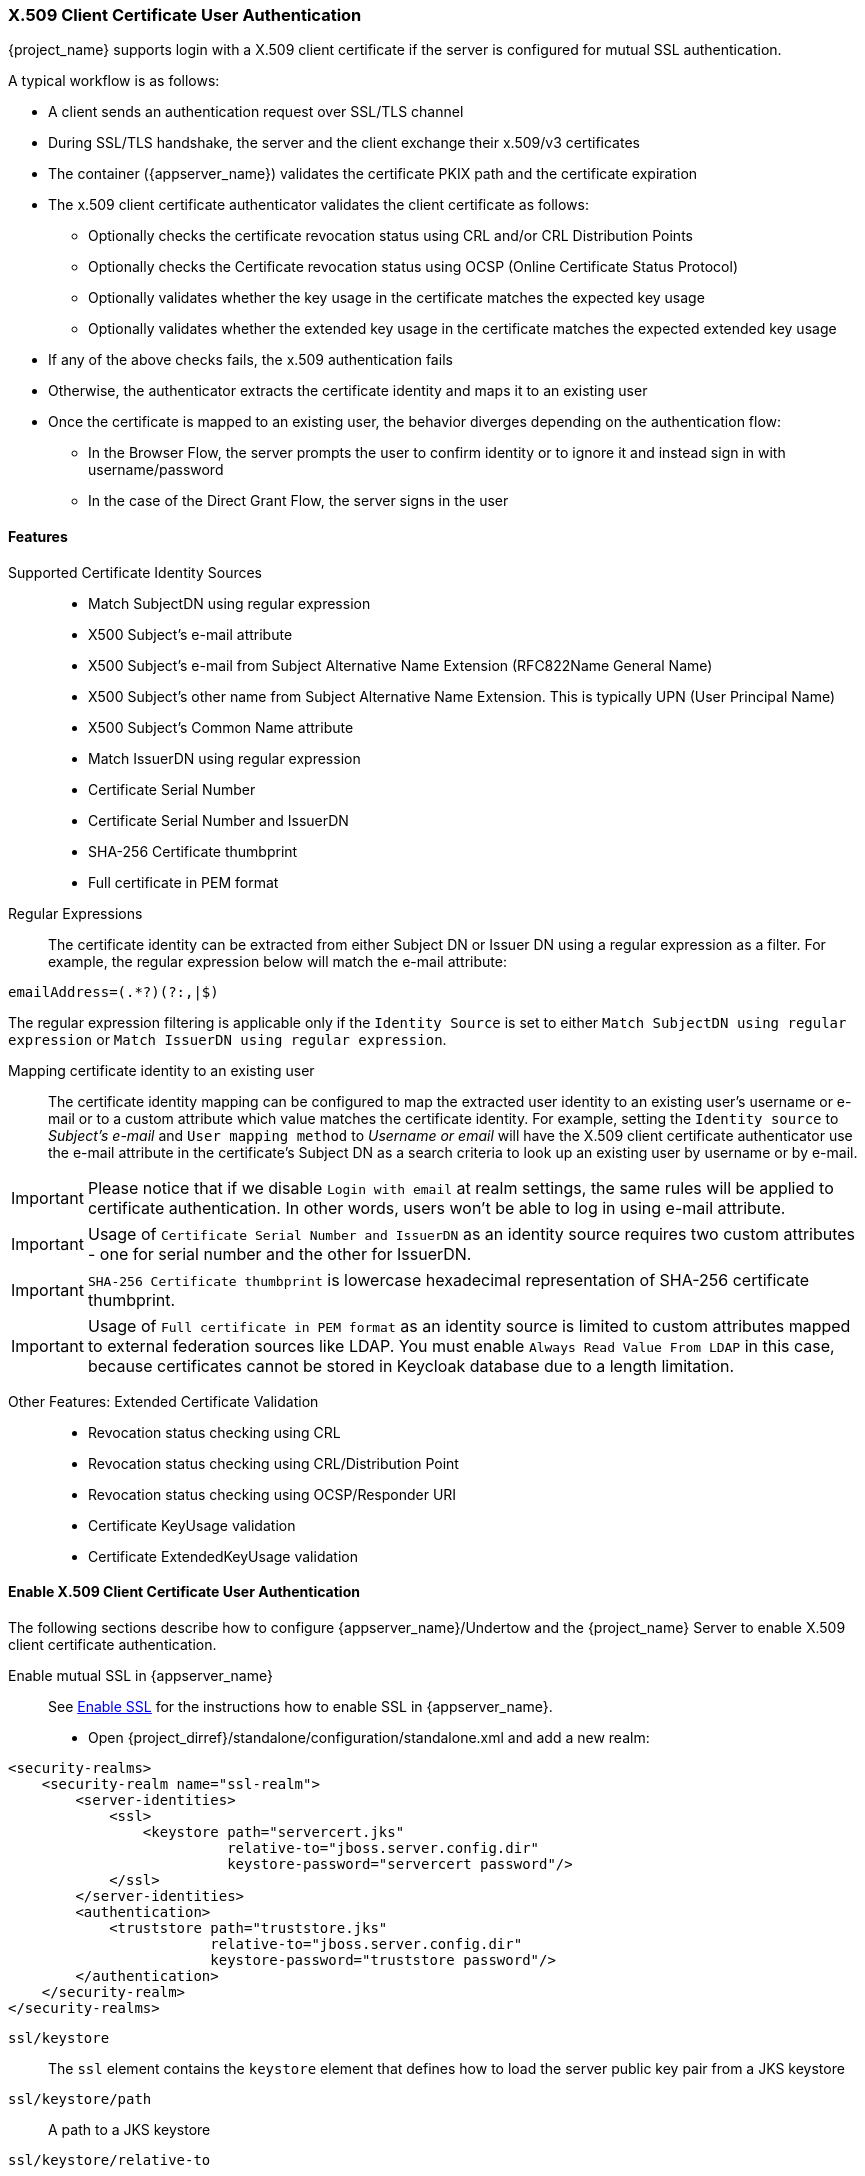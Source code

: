 [[_x509]]

=== X.509 Client Certificate User Authentication

{project_name} supports login with a X.509 client certificate if the server is configured for mutual SSL authentication.

A typical workflow is as follows:

- A client sends an authentication request over SSL/TLS channel
- During SSL/TLS handshake, the server and the client exchange their x.509/v3 certificates
- The container ({appserver_name}) validates the certificate PKIX path and the certificate expiration
- The x.509 client certificate authenticator validates the client certificate as follows:
* Optionally checks the certificate revocation status using CRL and/or CRL Distribution Points
* Optionally checks the Certificate revocation status using OCSP (Online Certificate Status Protocol)
* Optionally validates whether the key usage in the certificate matches the expected key usage
* Optionally validates whether the extended key usage in the certificate matches the expected extended key usage
- If any of the above checks fails, the x.509 authentication fails
- Otherwise, the authenticator extracts the certificate identity and maps it to an existing user
- Once the certificate is mapped to an existing user, the behavior diverges depending on the authentication flow:
* In the Browser Flow, the server prompts the user to confirm identity or to ignore it and instead sign in with username/password 
* In the case of the Direct Grant Flow, the server signs in the user

==== Features

Supported Certificate Identity Sources::
- Match SubjectDN using regular expression
- X500 Subject's e-mail attribute
- X500 Subject's e-mail from Subject Alternative Name Extension (RFC822Name General Name)
- X500 Subject's other name from Subject Alternative Name Extension. This is typically UPN (User Principal Name)
- X500 Subject's Common Name attribute
- Match IssuerDN using regular expression
- Certificate Serial Number
- Certificate Serial Number and IssuerDN
- SHA-256 Certificate thumbprint
- Full certificate in PEM format

Regular Expressions::
The certificate identity can be extracted from either Subject DN or Issuer DN using a regular expression as a filter. For example, the regular expression below will match the e-mail attribute:
```
emailAddress=(.*?)(?:,|$)
```
The regular expression filtering is applicable only if the `Identity Source` is set to either `Match SubjectDN using regular expression` or `Match IssuerDN using regular expression`. 

Mapping certificate identity to an existing user::

The certificate identity mapping can be configured to map the extracted user identity to an existing user's username or e-mail or to a custom attribute which value matches the certificate identity. For example, setting the `Identity source` to _Subject's e-mail_ and `User mapping method` to _Username or email_ will have the X.509 client certificate authenticator use the e-mail attribute in the certificate's Subject DN  as a search criteria to look up an existing user by username or by e-mail. 

IMPORTANT: Please notice that if we disable `Login with email` at realm settings, the same rules will be applied to certificate authentication. In other words, users won't be able to log in using e-mail attribute. 

IMPORTANT: Usage of `Certificate Serial Number and IssuerDN` as an identity source requires two custom attributes - one for serial number and the other for IssuerDN.

IMPORTANT: `SHA-256 Certificate thumbprint` is lowercase hexadecimal representation of SHA-256 certificate thumbprint.

IMPORTANT: Usage of `Full certificate in PEM format` as an identity source is limited to custom attributes mapped to external federation sources like LDAP. You must enable `Always Read Value From LDAP` in this case, because certificates cannot be stored in Keycloak database due to a length limitation.

Other Features: Extended Certificate Validation::
- Revocation status checking using CRL
- Revocation status checking using CRL/Distribution Point
- Revocation status checking using OCSP/Responder URI
- Certificate KeyUsage validation
- Certificate ExtendedKeyUsage validation

==== Enable X.509 Client Certificate User Authentication

The following sections describe how to configure {appserver_name}/Undertow and the {project_name} Server to enable X.509 client certificate authentication.

[[_enable-mtls-wildfly]]
Enable mutual SSL in {appserver_name}::
See link:https://docs.wildfly.org/19/Admin_Guide.html#enable-ssl[Enable SSL] for the instructions how to enable SSL in {appserver_name}.

* Open {project_dirref}/standalone/configuration/standalone.xml and add a new realm:
```xml
<security-realms>
    <security-realm name="ssl-realm">
        <server-identities>
            <ssl>
                <keystore path="servercert.jks" 
                          relative-to="jboss.server.config.dir" 
                          keystore-password="servercert password"/>
            </ssl>
        </server-identities>
        <authentication>
            <truststore path="truststore.jks" 
                        relative-to="jboss.server.config.dir" 
                        keystore-password="truststore password"/>
        </authentication>
    </security-realm>
</security-realms>
```

`ssl/keystore`::
The `ssl` element contains the `keystore` element that defines how to load the server public key pair from a JKS keystore

`ssl/keystore/path`::
A path to a JKS keystore 

`ssl/keystore/relative-to`::
Defines a path the keystore path is relative to

`ssl/keystore/keystore-password`::
The password to open the keystore

`ssl/keystore/alias` (optional)::
The alias of the entry in the keystore. Set it if the keystore contains multiple entries

`ssl/keystore/key-password` (optional)::
The private key password, if different from the keystore password.

`authentication/truststore`::
Defines how to load a trust store to verify the certificate presented by the remote side of the inbound/outgoing connection. Typically, the truststore contains a collection of trusted CA certificates.   

`authentication/truststore/path`::
A path to a JKS keystore that contains the certificates of the trusted CAs (certificate authorities)

`authentication/truststore/relative-to`::
Defines a path the truststore path is relative to

`authentication/truststore/keystore-password`::
The password to open the truststore


Enable https listener::

See link:https://docs.wildfly.org/19/Admin_Guide.html#https-listener[HTTPS Listener] for the instructions how to enable HTTPS in WildFly.

* Add the <https-listener> element as shown below:

[source,xml,subs="attributes+"]
----
<subsystem xmlns="{subsystem_undertow_xml_urn}">
	....
    <server name="default-server">
	    <https-listener name="default"
                        socket-binding="https"
                        security-realm="ssl-realm"
                        verify-client="REQUESTED"/>
    </server>
</subsystem>
----

`https-listener/security-realm`::
The value must match the name of the realm from the previous section

`https-listener/verify-client`::
If set to `REQUESTED`, the server will optionally ask for a client certificate. Setting the attribute to `REQUIRED` will have the server to refuse inbound connections if no client certificate has been provided.

==== Adding X.509 Client Certificate Authentication to a Browser Flow

* Select a realm, click on Authentication link, select the "Browser" flow 
* Make a copy of the built-in "Browser" flow. You may want to give the new flow a distinctive name, i.e. "X.509 Browser"
* Using the drop down, select the copied flow, and click on "Add execution"
* Select "X509/Validate Username Form" using the drop down and click on "Save"

image:images/x509-execution.png[]

* Using the up/down arrows, change the order of the "X509/Validate Username Form" by moving it above the "Browser Forms" execution, and set the requirement to "ALTERNATIVE"

image:images/x509-browser-flow.png[]

* Select the "Bindings" tab, find the drop down for "Browser Flow". Select the newly created X509 browser flow from the drop down and click on "Save".

image:images/x509-browser-flow-bindings.png[]

Configuring X.509 Client Certificate Authentication::

image:images/x509-configuration.png[]

`User Identity Source`::
Defines how to extract the user identity from a client certificate.

`Canonical DN representation enabled` (optional)::
Defines whether to use the canonical format to determine a distinguished name.
The format is described in detail in the official link:https://docs.oracle.com/javase/8/docs/api/javax/security/auth/x500/X500Principal.html#getName-java.lang.String-[Java API documentation] .
This option only affects the two User Identity Sources _Match SubjectDN using regular expression_ and _Match IssuerDN using regular expression_.
If you setup a new {project_name} instance it is recommended to enable this option. Leave this option disabled to remain beckward compatible with existing {project_name} instances.

`Enable Serial Number hexadecimal representation` (optional)::
An option to use hexadecimal representation of the Serial Number. See link:https://tools.ietf.org/html/rfc5280#section-4.1.2.2[RFC5280, Section-4.1.2.2]. Serial Number with sign bit set to 1 should be left padded with 00 octet. E.g. Serial number with decimal value _161_, or _a1_ in hexadecimal representation according to RFC5280 must be encoded as _00a1_. More details can be found: link:https://tools.ietf.org/html/rfc5280#appendix-B[RFC5280, appendix-B].

`A regular expression` (optional)::
Defines a regular expression to use as a filter to extract the certificate identity. The regular expression must contain a single group.

`User Mapping Method`::
Defines how to match the certificate identity to an existing user. _Username or e-mail_ will search for an existing user by username or e-mail. _Custom Attribute Mapper_ will  search for an existing user with a custom attribute which value matches the certificate identity. The name of the custom attribute is configurable.

`A name of user attribute` (optional)::
A custom attribute which value will be matched against the certificate identity. Multiple custom attributes are relevant when attribute mapping is related to multiple values, e.g. 'Certificate Serial Number and IssuerDN'.

`CRL Checking Enabled` (optional)::
Defines whether to check the revocation status of the certificate using Certificate Revocation List.

`Enable CRL Distribution Point to check certificate revocation status` (optional)::
Defines whether to use CDP to check the certificate revocation status. Most PKI authorities include CDP in their certificates.

`CRL file path` (optional)::
Defines a path to a file that contains a CRL list. The value must be a path to a valid file if `CRL Checking Enabled` option is turned on.

`OCSP Checking Enabled`(optional)::
Defines whether to check the certificate revocation status using Online Certificate Status Protocol. 

`OCSP Responder URI` (optional)::
Allows to override a value of the OCSP responder URI in the certificate.

`Validate Key Usage` (optional)::
Verifies whether the certificate's KeyUsage extension bits are set. For example, "digitalSignature,KeyEncipherment" will verify if  bits 0 and 2 in the KeyUsage extension are asserted. Leave the parameter empty to disable the Key Usage validation. See link:https://tools.ietf.org/html/rfc5280#section-4.2.1.3[RFC5280, Section-4.2.1.3]. The server will raise an error only when flagged as critical by the issuing CA and there is a key usage extension mismatch. 

`Validate Extended Key Usage` (optional)::
Verifies one or more purposes as defined in the Extended Key Usage extension. See link:https://tools.ietf.org/html/rfc5280#section-4.2.1.12[RFC5280, Section-4.2.1.12]. Leave the parameter empty to disable the Extended Key Usage validation. The server will raise an error only when flagged as critical by the issuing CA and there is a key usage extension mismatch.

`Bypass identity confirmation`::
If set, X.509 client certificate authentication will not prompt the user to confirm the certificate identity and will automatically sign in the user upon successful authentication.

==== Adding X.509 Client Certificate Authentication to a Direct Grant Flow

* Using {project_name} admin console, click on "Authentication" and select the "Direct Grant" flow,
* Make a copy of the build-in "Direct Grant" flow. You may want to give the new flow a distinctive name, i.e. "X509 Direct Grant",
* Delete "Username Validation" and "Password" authenticators,
* Click on "Add execution" and add "X509/Validate Username" and click on "Save" to add the execution step to the parent flow.

image:images/x509-directgrant-execution.png[]

* Change the `Requirement` to _REQUIRED_.

image:images/x509-directgrant-flow.png[]

* Set up the x509 authentication configuration by following the steps described earlier in the x.509 Browser Flow section. 
* Select the "Bindings" tab, find the drop down for "Direct Grant Flow". Select the newly created X509 direct grant flow from the drop down and click on "Save".

image:images/x509-directgrant-flow-bindings.png[]

==== Client certificate lookup

When an HTTP request is sent directly to {project_name} server, the {appserver_name} undertow subsystem will establish an SSL handshake and extract the client certificate. The client certificate will be then saved to the attribute `javax.servlet.request.X509Certificate` of the HTTP request, as specified in the servlet specification. The {project_name} X509 authenticator will be then able to lookup the certificate from this attribute.

However, when the {project_name} server listens to HTTP requests behind a load balancer or reverse proxy, it may be the proxy server which extracts the client certificate and establishes the mutual SSL connection. A reverse proxy usually puts the authenticated client certificate in the HTTP header of the underlying request and forwards it to the back end {project_name} server. In this case, {project_name} must be able to look up the X.509 certificate chain from the HTTP headers instead of from the attribute of HTTP request, as is done for Undertow.

If {project_name} is behind a reverse proxy, you usually need to configure alternative provider of the `x509cert-lookup` SPI in {project_dirref}/standalone/configuration/standalone.xml. Along with the `default` provider, which looks up the certificate from the HTTP header, we also have two additional built-in providers: `haproxy` and `apache`, which are described next.

===== HAProxy certificate lookup provider

You can use this provider when your {project_name} server is behind an HAProxy reverse proxy. Configure the server like this:

[source,xml]
----
<spi name="x509cert-lookup">
    <default-provider>haproxy</default-provider>
    <provider name="haproxy" enabled="true">
        <properties>
            <property name="sslClientCert" value="SSL_CLIENT_CERT"/>
            <property name="sslCertChainPrefix" value="CERT_CHAIN"/>
            <property name="certificateChainLength" value="10"/>
        </properties>
    </provider>
</spi>
----

In this example configuration, the client certificate will be looked up from the HTTP header, `SSL_CLIENT_CERT`, and the other certificates from its chain will be looked up from HTTP headers like `CERT_CHAIN_0` , `CERT_CHAIN_1`, ..., `CERT_CHAIN_9` . The attribute `certificateChainLength` is the maximum length of the chain, so the last one tried attribute would be `CERT_CHAIN_9` .

Consult the link:http://www.haproxy.org/#docs[HAProxy documentation] for the details of how the HTTP Headers for the client certificate and client certificate chain can be configured and their proper names.

===== Apache certificate lookup provider

You can use this provider when your {project_name} server is behind an Apache reverse proxy. Configure the server like this:

[source,xml]
----
<spi name="x509cert-lookup">
    <default-provider>apache</default-provider>
    <provider name="apache" enabled="true">
        <properties>
            <property name="sslClientCert" value="SSL_CLIENT_CERT"/>
            <property name="sslCertChainPrefix" value="CERT_CHAIN"/>
            <property name="certificateChainLength" value="10"/>
        </properties>
    </provider>
</spi>
----

The configuration is same as for the `haproxy` provider. Consult the Apache documentation on link:https://httpd.apache.org/docs/current/mod/mod_ssl.html[mod_ssl] and link:https://httpd.apache.org/docs/current/mod/mod_headers.html[mod_headers] for the details of how the HTTP Headers for the client certificate and client certificate chain can be configured and their proper names.

===== Nginx certificate lookup provider

You can use this provider when your {project_name} server is behind an Nginx reverse proxy. Configure the server like this:

[source,xml]
----
<spi name="x509cert-lookup">
    <default-provider>nginx</default-provider>
    <provider name="nginx" enabled="true">
        <properties>
            <property name="sslClientCert" value="ssl-client-cert"/>
            <property name="sslCertChainPrefix" value="USELESS"/>
            <property name="certificateChainLength" value="2"/>
        </properties>
    </provider>
</spi>
----

NOTE: NGINX link:http://nginx.org/en/docs/http/ngx_http_ssl_module.html#variables[SSL/TLS module] does not expose the client certificate chain, so Keycloak NGINX certificate lookup provider is rebuilding it using the link:{installguide_truststore_link}[{installguide_truststore_name}]. Please populate Keycloak truststore using keytool CLI with all root and intermediate CA's needed for rebuilding client certificate chain.

Consult the NGINX documentation for the details of how the HTTP Headers for the client certificate can be configured.
Example of NGINX configuration file :
[source,txt]
----
 ...
 server { 
    ...
    ssl_client_certificate                  trusted-ca-list-for-client-auth.pem;
    ssl_verify_client                       optional_no_ca;
    ssl_verify_depth                        2;
    ...
    location / {
      ...
      proxy_set_header ssl-client-cert        $ssl_client_escaped_cert;
      ...
    }
    ...
}
----

NOTE: all certificates in trusted-ca-list-for-client-auth.pem must be added to link:{installguide_truststore_link}[{installguide_truststore_name}].
 
===== Other reverse proxy implementations

We do not have built-in support for other reverse proxy implementations. However, it is possible that other reverse proxies can be made to behave in a similar way to `apache` or `haproxy` and that some of those providers can be used. If none of those works, you may need to create your own implementation of the `org.keycloak.services.x509.X509ClientCertificateLookupFactory` and `org.keycloak.services.x509.X509ClientCertificateLookup` provider. See the link:{developerguide_link}[{developerguide_name}] for the details on how to add your own provider.

==== Troubleshooting

Dumping HTTP headers::
If you want to view what the reverse proxy is sending to Keycloak, enable the `RequestDumpingHandler` Undertow filter and consult `server.log` file.

Enable TRACE logging under the logging subsystem::
[source,xml]
----
...
    <profile>
        <subsystem xmlns="urn:jboss:domain:logging:3.0">
...
            <logger category="org.keycloak.authentication.authenticators.x509">
                <level name="TRACE"/>
            </logger>
            <logger category="org.keycloak.services.x509">
                <level name="TRACE"/>
            </logger>
----
 WARNING: Don't use RequestDumpingHandler or TRACE logging in production.
 
Direct Grant authentication with X.509::
The following template can be used to request a token using the Resource Owner Password Credentials Grant: 

```
$ curl https://[host][:port]/auth/realms/master/protocol/openid-connect/token \
       --insecure \
       --data "grant_type=password&scope=openid profile&username=&password=&client_id=CLIENT_ID&client_secret=CLIENT_SECRET" \
       -E /path/to/client_cert.crt \
       --key /path/to/client_cert.key
```

`[host][:port]`::
The host and the port number of a remote {project_name} server that has been configured to allow users authenticate with x.509 client certificates using the Direct Grant Flow.

`CLIENT_ID`::
A client id.

`CLIENT_SECRET`::
For confidential clients, a client secret; otherwise, leave it empty.

`client_cert.crt`::
A public key certificate that will be used to verify the identity of the client in mutual SSL authentication. The certificate should be in PEM format.

`client_cert.key`::
A private key in the public key pair. Also expected in PEM format.

